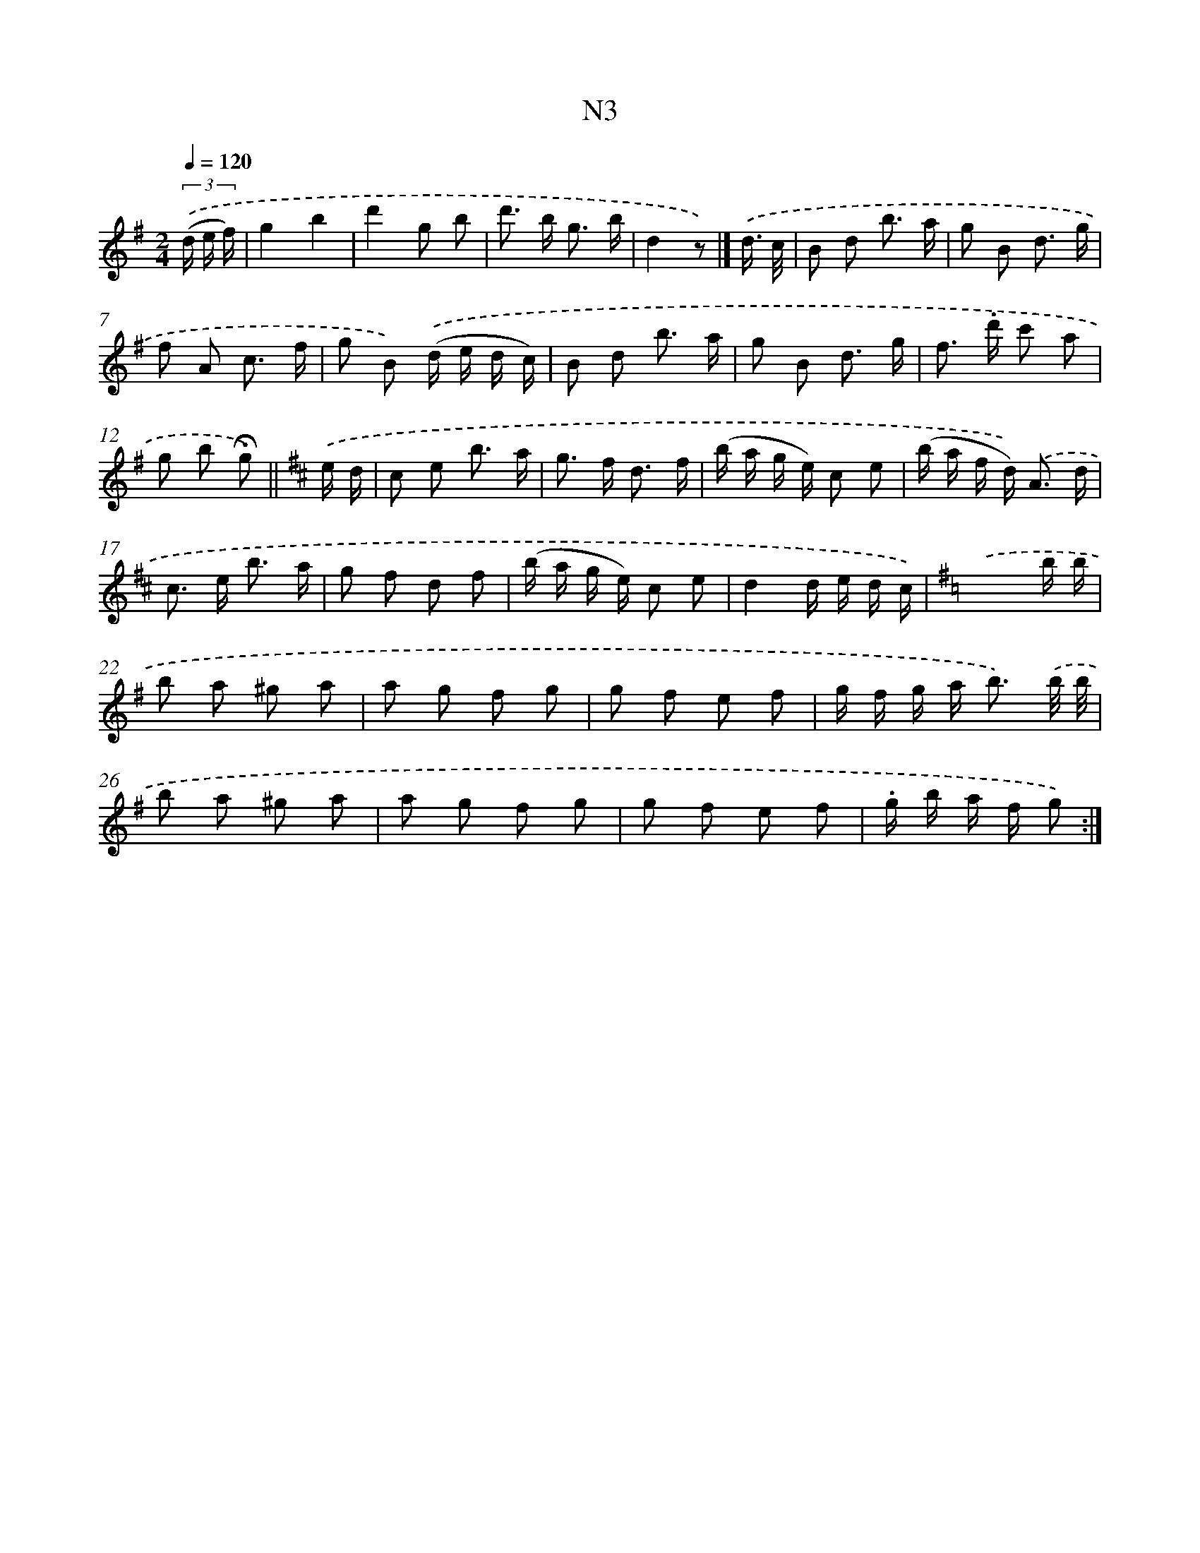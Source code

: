 X: 13936
T: N3
%%abc-version 2.0
%%abcx-abcm2ps-target-version 5.9.1 (29 Sep 2008)
%%abc-creator hum2abc beta
%%abcx-conversion-date 2018/11/01 14:37:39
%%humdrum-veritas 286748954
%%humdrum-veritas-data 2341892330
%%continueall 1
%%barnumbers 0
L: 1/8
M: 2/4
Q: 1/4=120
K: G clef=treble
(3.('(d/ e/ f/) [I:setbarnb 1]|
g2b2 |
d'2g b |
d'> b g3/ b/ |
d2z) |]
.('d3// c// [I:setbarnb 5]|
B d b3/ a/ |
g B d3/ g/ |
f A c3/ f/ |
g B) .('(d/ e/ d/ c/) |
B d b3/ a/ |
g B d3/ g/ |
f> .d' c' a |
g b !fermata!g) ||
[K:D] .('e/ d/ [I:setbarnb 13]|
c e b3/ a/ |
g> f d3/ f/ |
(b/ a/ g/ e/) c e |
(b/ a/ f/ d<)) .('A d/ |
c> e b3/ a/ |
g f d f |
(b/ a/ g/ e/) c e |
d2d/ e/ d/ c/) |
[K:G] .('x3b/ b/ |
b a ^g a |
a g f g |
g f e f |
g/ f/ g/ a< b) .('b// b// |
b a ^g a |
a g f g |
g f e f |
.g/ b/ a/ f/ g) :|]
